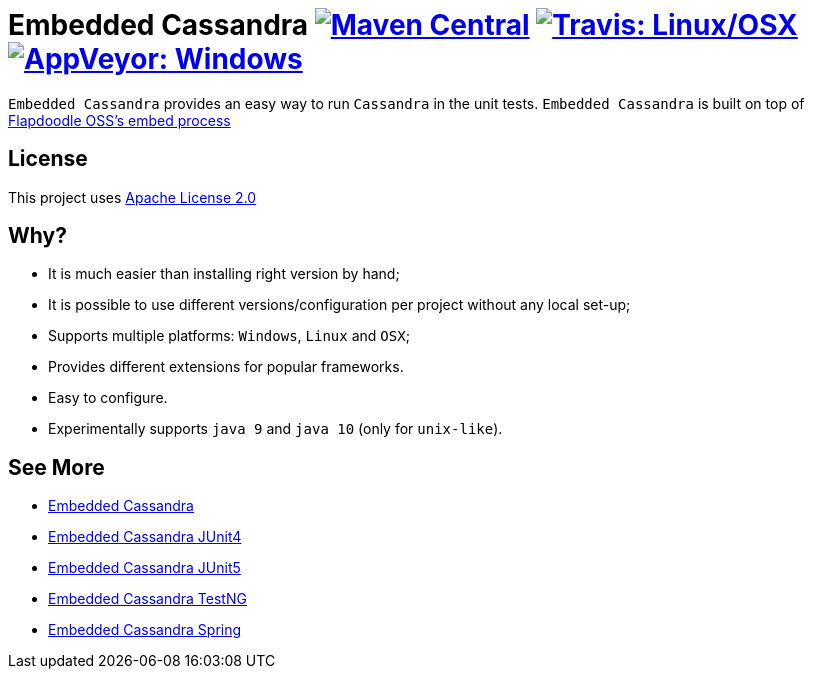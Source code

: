 = Embedded Cassandra image:https://img.shields.io/maven-central/v/com.github.nosan/embedded-cassandra-parent.svg["Maven Central", link="https://maven-badges.herokuapp.com/maven-central/com.github.nosan/embedded-cassandra-parent"] image:https://img.shields.io/travis/nosan/embedded-cassandra/master.svg?label=linux/osx["Travis: Linux/OSX", link="https://travis-ci.org/nosan/embedded-cassandra"] image:https://img.shields.io/appveyor/ci/nosan/embedded-cassandra/master.svg?label=windows["AppVeyor: Windows", link="https://ci.appveyor.com/project/nosan/embedded-cassandra"]

`Embedded Cassandra` provides an easy way to run `Cassandra` in the unit tests. `Embedded Cassandra` is built
on top of link:https://github.com/flapdoodle-oss/de.flapdoodle.embed.process[Flapdoodle OSS's embed process]

== License

This project uses link:http://www.apache.org/licenses/LICENSE-2.0[Apache License 2.0]

== Why?

 - It is much easier than installing right version by hand;
 - It is possible to use different versions/configuration per project without any local set-up;
 - Supports multiple platforms: `Windows`, `Linux` and `OSX`;
 - Provides different extensions for popular frameworks.
 - Easy to configure.
 - Experimentally supports `java 9` and `java 10` (only for `unix-like`).

== See More

 - link:/embedded-cassandra[Embedded Cassandra]
 - link:/embedded-cassandra-junit[Embedded Cassandra JUnit4]
 - link:/embedded-cassandra-jupiter[Embedded Cassandra JUnit5]
 - link:/embedded-cassandra-testng[Embedded Cassandra TestNG]
 - link:/embedded-cassandra-spring[Embedded Cassandra Spring]



